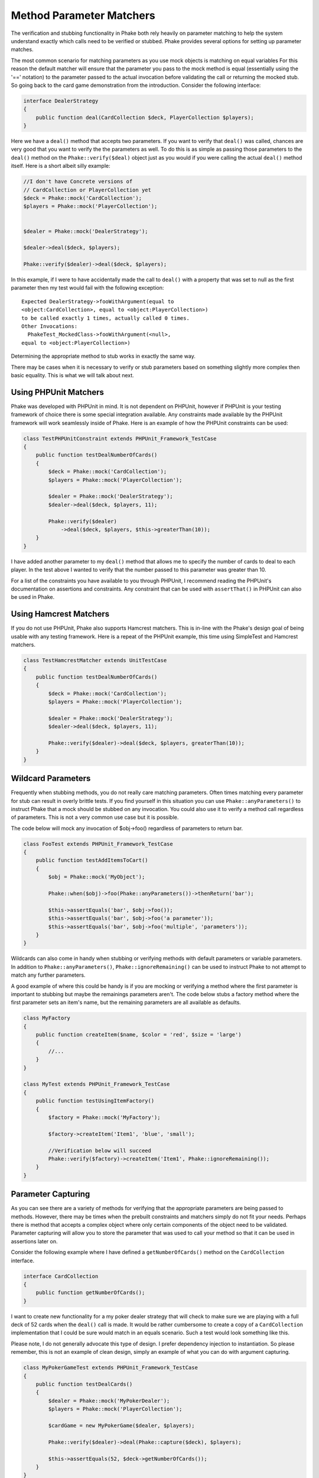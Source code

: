 .. _method-parameter-matchers-section:


*************************
Method Parameter Matchers
*************************

The verification and stubbing functionality in Phake both rely heavily on parameter matching to help the system
understand exactly which calls need to be verified or stubbed. Phake provides several options for setting up parameter
matches.

The most common scenario for matching parameters as you use mock objects is matching on equal variables For this reason
the default matcher will ensure that the parameter you pass to the mock method is equal (essentially using the '=='
notation) to the parameter passed to the actual invocation before validating the call or returning the mocked stub. So
going back to the card game demonstration from the introduction. Consider the following interface:

.. code-block:: php

    interface DealerStrategy
    {
        public function deal(CardCollection $deck, PlayerCollection $players);
    }

Here we have a ``deal()`` method that accepts two parameters. If you want to verify that ``deal()`` was called, chances
are very good that you want to verify the the parameters as well. To do this is as simple as passing those parameters
to the ``deal()`` method on the ``Phake::verify($deal)`` object just as you would if you were calling the actual
``deal()`` method itself. Here is a short albeit silly example:

.. code-block:: php

    //I don't have Concrete versions of
    // CardCollection or PlayerCollection yet
    $deck = Phake::mock('CardCollection');
    $players = Phake::mock('PlayerCollection');


    $dealer = Phake::mock('DealerStrategy');

    $dealer->deal($deck, $players);

    Phake::verify($dealer)->deal($deck, $players);

In this example, if I were to have accidentally made the call to ``deal()`` with a property that was set to null as the
first parameter then my test would fail with the following exception::

    Expected DealerStrategy->fooWithArgument(equal to
    <object:CardCollection>, equal to <object:PlayerCollection>)
    to be called exactly 1 times, actually called 0 times.
    Other Invocations:
      PhakeTest_MockedClass->fooWithArgument(<null>,
    equal to <object:PlayerCollection>)

Determining the appropriate method to stub works in exactly the same way.

There may be cases when it is necessary to verify or stub parameters based on something slightly more complex then
basic equality. This is what we will talk about next.

Using PHPUnit Matchers
======================
Phake was developed with PHPUnit in mind. It is not dependent on PHPUnit, however if PHPUnit is your testing framework
of choice there is some special integration available. Any constraints made available by the PHPUnit framework will
work seamlessly inside of Phake. Here is an example of how the PHPUnit constraints can be used:

.. code-block:: php

    class TestPHPUnitConstraint extends PHPUnit_Framework_TestCase
    {
        public function testDealNumberOfCards()
        {
            $deck = Phake::mock('CardCollection');
            $players = Phake::mock('PlayerCollection');

            $dealer = Phake::mock('DealerStrategy');
            $dealer->deal($deck, $players, 11);

            Phake::verify($dealer)
                ->deal($deck, $players, $this->greaterThan(10));
        }
    }


I have added another parameter to my ``deal()`` method that allows me to specify the number of cards to deal to each
player. In the test above I wanted to verify that the number passed to this parameter was greater than 10.

For a list of the constraints you have available to you through PHPUnit, I recommend reading the PHPUnit's
documentation on assertions and constraints. Any constraint that can be used with ``assertThat()`` in PHPUnit can also
be used in Phake.

Using Hamcrest Matchers
=======================
If you do not use PHPUnit, Phake also supports Hamcrest matchers. This is in-line with the Phake's design goal of being
usable with any testing framework. Here is a repeat of the PHPUnit example, this time using SimpleTest and Hamcrest
matchers.

.. code-block:: php

    class TestHamcrestMatcher extends UnitTestCase
    {
        public function testDealNumberOfCards()
        {
            $deck = Phake::mock('CardCollection');
            $players = Phake::mock('PlayerCollection');

            $dealer = Phake::mock('DealerStrategy');
            $dealer->deal($deck, $players, 11);

            Phake::verify($dealer)->deal($deck, $players, greaterThan(10));
        }
    }

.. _wildcard-parameters:
Wildcard Parameters
===================
Frequently when stubbing methods, you do not really care matching parameters. Often times matching every parameter for
stub can result in overly brittle tests. If you find yourself in this situation you can use ``Phake::anyParameters()``
to instruct Phake that a mock should be stubbed on any invocation. You could also use it to verify a method call
regardless of parameters. This is not a very common use case but it is possible.

The code below will mock any invocation of $obj->foo() regardless of parameters to return bar.

.. code-block:: php

    class FooTest extends PHPUnit_Framework_TestCase
    {
        public function testAddItemsToCart()
        {
            $obj = Phake::mock('MyObject');

            Phake::when($obj)->foo(Phake::anyParameters())->thenReturn('bar');

            $this->assertEquals('bar', $obj->foo());
            $this->assertEquals('bar', $obj->foo('a parameter'));
            $this->assertEquals('bar', $obj->foo('multiple', 'parameters'));
        }
    }

Wildcards can also come in handy when stubbing or verifying methods with default parameters or variable parameters. In
addition to ``Phake::anyParameters()``, ``Phake::ignoreRemaining()`` can be used to instruct Phake to not attempt to
match any further parameters.

A good example of where this could be handy is if you are mocking or verifying a method where the first parameter is
important to stubbing but maybe the remainings parameters aren't. The code below stubs a factory method where the first
parameter sets an item's name, but the remaining parameters are all available as defaults.

.. code-block:: php

    class MyFactory
    {
        public function createItem($name, $color = 'red', $size = 'large')
        {
            //...
        }
    }

    class MyTest extends PHPUnit_Framework_TestCase
    {
        public function testUsingItemFactory()
        {
            $factory = Phake::mock('MyFactory');

            $factory->createItem('Item1', 'blue', 'small');

            //Verification below will succeed
            Phake::verify($factory)->createItem('Item1', Phake::ignoreRemaining());
        }
    }

Parameter Capturing
===================
As you can see there are a variety of methods for verifying that the appropriate parameters are being passed to
methods. However, there may be times when the prebuilt constraints and matchers simply do not fit your needs. Perhaps
there is method that accepts a complex object where only certain components of the object need to be validated.
Parameter capturing will allow you to store the parameter that was used to call your method so that it can be used in
assertions later on.

Consider the following example where I have defined a ``getNumberOfCards()`` method on the ``CardCollection`` interface.

.. code-block:: php

    interface CardCollection
    {
        public function getNumberOfCards();
    }

I want to create new functionality for a my poker dealer strategy that will check to make sure we are playing with a
full deck of 52 cards when the ``deal()`` call is made. It would be rather cumbersome to create a copy of a
``CardCollection`` implementation that I could be sure would match in an equals scenario. Such a test would look
something like this.

Please note, I do not generally advocate this type of design. I prefer dependency injection to instantiation. So
please remember, this is not an example of clean design, simply an example of what you can do with argument capturing.

.. code-block:: php

    class MyPokerGameTest extends PHPUnit_Framework_TestCase
    {
        public function testDealCards()
        {
            $dealer = Phake::mock('MyPokerDealer');
            $players = Phake::mock('PlayerCollection');

            $cardGame = new MyPokerGame($dealer, $players);

            Phake::verify($dealer)->deal(Phake::capture($deck), $players);

            $this->assertEquals(52, $deck->getNumberOfCards());
        }
    }

You can also capture parameters if they meet a certain condition. For instance, if someone mistakenly passed an array
as the first parameter to the ``deal()`` method then PHPUnit would fatal error out. This can be protected against by
using the the ``Phake::capture()->when()`` method. The ``when()`` method accepts the same constraints that
``Phake::verify()`` accepts. Here is how you could leverage that functionality to bulletproof your captures a little
bit.

.. code-block:: php

    class MyBetterPokerGameTest extends PHPUnit_Framework_TestCase
    {
        public function testDealCards()
        {
            $dealer = Phake::mock('MyPokerDealer');
            $players = Phake::mock('PlayerCollection');

            $cardGame = new MyPokerGame($dealer, $players);

            Phake::verify($dealer)->deal(
                Phake::capture($deck)
                    ->when($this->isInstanceOf('CardCollection')),
                $players
            );

            $this->assertEquals(52, $deck->getNumberOfCards());
        }
    }


This could also be done by using PHPUnit's assertions later on with the captured parameter, however this also has a
side effect of better localizing your error. Here is the error you would see if the above test failed.
::

    Exception: Expected MyPokerDealer->deal(<captured parameter>,
    equal to <object:PlayerCollection>) to be called exactly 1
    times, actually called 0 times.
    Other Invocations:
      PhakeTest_MockedClass->fooWithArgument(<array>,
    <object:PlayerCollection>)

It should be noted that while it is possible to use argument capturing for stubbing with ``Phake::when()`` I would
discourage it. When stubbing a method, you should only be concerned about making sure an expected value is returned.
Argument capturing in no way helps with that goal. In the worst case scenario, you will have some incredibly difficult
test failures to diagnose.

Custom Parameter Matchers
=========================

An alternative to using argument capturing is creating custom matchers. All parameter matchers implement the interface
``Phake_Matchers_IArgumentMatcher``. You can create custom implementations of this interface. This is especially useful
if you find yourself using a similar capturing pattern over and over again. If I were to rewriting the test above using
a customer argument matcher it would look something like this.

.. code-block:: php

    class FiftyTwoCardDeckMatcher implements Phake_Matchers_IArgumentMatcher
    {
        public function matches(&$argument)
        {
            return ($argument instanceof CardCollection
                && $argument->getNumberOfCards() == 52);
        }

        public function __toString()
        {
            return '<object:CardCollection with 52 cards>';
        }
    }

    class MyBestPokerGameTest extends PHPUnit_Framework_TestCase
    {
        public function testDealCards()
        {
            $dealer = Phake::mock('MyPokerDealer');
            $players = Phake::mock('PlayerCollection');

            $cardGame = new MyPokerGame($dealer, $players);

            Phake::verify($dealer)->deal(new FiftyTwoCardDeckMatcher(), $players);
        }
    }
